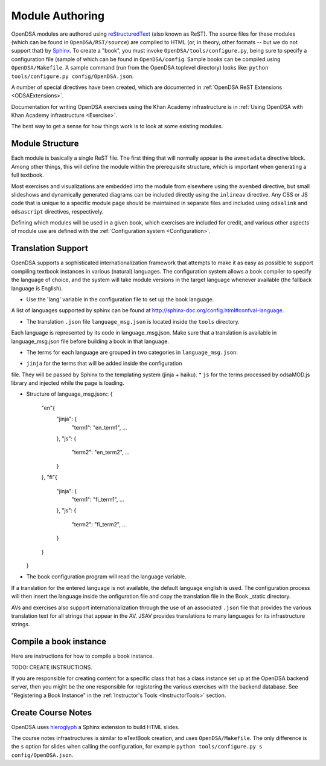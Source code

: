.. _ModAuthor:

Module Authoring
================

OpenDSA modules are authored using 
`reStructuredText <http://docutils.sourceforge.net/rst.html>`_
(also known as ReST).  The source files for these modules (which 
can be found in ``OpenDSA/RST/source``) are compiled to HTML 
(or, in theory, other formats -- but we do not support that) by 
`Sphinx <http://sphinx.pocoo.org/contents.html>`_.
To create a "book", you must invoke ``OpenDSA/tools/configure.py``, 
being sure to specify a configuration file (sample of which can be 
found in ``OpenDSA/config``.
Sample books can be compiled using ``OpenDSA/Makefile``.
A sample command (run from the OpenDSA toplevel directory)
looks like: ``python tools/configure.py config/OpenDSA.json``.

A number of special directives have been created, which are documented
in :ref:`OpenDSA ReST Extensions <ODSAExtensions>`.

Documentation for writing OpenDSA exercises using the Khan Academy
infrastructure is in
:ref:`Using OpenDSA with Khan Academy infrastructure <Exercise>`.

The best way to get a sense for how things work is to look at some
existing modules.

Module Structure
----------------

Each module is basically a single ReST file.
The first thing that will normally appear is the 
``avmetadata`` directive block.
Among other things, this will define the module within the
prerequisite structure, which is important when
generating a full textbook.

Most exercises and visualizations are embedded into the module from
elsewhere  using the ``avembed`` directive, but small slideshows and
dynamically generated diagrams can be included directly using the
``inlineav`` directive.
Any CSS or JS code that is unique to a specific module page should be 
maintained in separate files and included using ``odsalink`` and 
``odsascript`` directives, respectively.

Defining which modules will be used in a given book, which exercises
are included for credit, and various other aspects of module use are
defined with the
:ref:`Configuration system <Configuration>`.

Translation Support
-------------------

OpenDSA supports a sophisticated internationalization framework that
attempts to make it as easy as possible to support compiling textbook
instances in various (natural) languages.
The configuration system allows a book compiler to specify the
language of choice, and the system will take module versions in the
target language whenever available (the fallback language is
English).


- Use the 'lang' variable in the configuration file to set up the book language.
A list of languages supported by sphinx can be found at http://sphinx-doc.org/config.html#confval-language.

- The translation ``.json`` file ``language_msg.json`` is located inside the ``tools`` directory.
Each language is represented by its code in language_msg.json. Make sure that a translation is 
available in language_msg.json file before building a book in that language.

- The terms for each language are grouped in two categories in ``language_msg.json``:

* ``jinja`` for the terms that will be added inside the configuration
file. They will be passed by Sphinx to the templating system (jinja + haiku).
* ``js`` for the terms processed by odsaMOD.js library and injected while the
page is loading.

- Structure of language_msg.json::
  {
    "en"{
      "jinja": {
        "term1": "en_term1",
        ...
      },
      "js": {
        "term2": "en_term2",
        ...
      }
    },
    "fi"{
      "jinja": {
        "term1": "fi_term1",
        ...
      },
      "js": {
        "term2": "fi_term2",
        ...
      }
    }
  }

- The book configuration  program will read the language variable.
If a translation for the entered language is not available, the default
language english is used. The configuration process will then insert the language
inside the onfiguration file and copy the translation file in the
Book _static directory.




AVs and exercises also support internationalization through the use of
an associated ``.json`` file that provides the various translation
text for all strings that appear in the AV.
JSAV provides translations to many languages for its infrastructure
strings.


Compile a book instance
-----------------------

Here are instructions for how to compile a book instance.

TODO: CREATE INSTRUCTIONS.

If you are responsible for creating content for a specific class that
has a class instance set up at the OpenDSA backend server, then you
might be the one responsible for registering the various exercises
with the backend database.
See  "Registering a Book Instance" in the
:ref:`Instructor's Tools  <InstructorTools>` section.

Create Course Notes
-------------------
OpenDSA uses `hieroglyph <https://github.com/nyergler/hieroglyph/>`_ a Sphinx 
extension to build HTML slides.

The course notes infrastructures is similar to eTextBook creation, and uses
``OpenDSA/Makefile``. The only difference is the ``s`` option for slides
when calling the configuration, for example ``python tools/configure.py s config/OpenDSA.json``.

